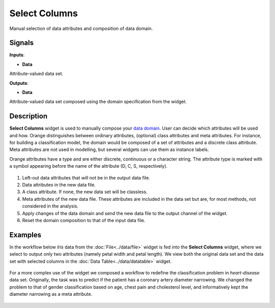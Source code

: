 Select Columns
==============

.. figure:: icons/select-columns.png

Manual selection of data attributes and composition of data domain.

Signals
-------

**Inputs**:

-  **Data**

Attribute-valued data set.

**Outputs**:

-  **Data**

Attribute-valued data set composed using the domain specification from
the widget.

Description
-----------

**Select Columns** widget is used to manually compose your `data
domain <https://en.wikipedia.org/wiki/Data_domain>`__. User can decide
which attributes will be used and how. Orange distinguishes between
ordinary attributes, (optional) class attributes and meta attributes.
For instance, for building a classification model, the domain would be
composed of a set of attributes and a discrete class attribute. Meta
attributes are not used in modelling, but several widgets can use them
as instance labels.

Orange attributes have a type and are either discrete, continuous or a
character string. The attribute type is marked with a symbol appearing
before the name of the attribute (D, C, S, respectively).

.. figure:: images/SelectColumns-stamped.png

1. Left-out data attributes that will not be in the output data file.
2. Data attributes in the new data file.
3. A class attribute. If none, the new data set will be classless.
4. Meta attributes of the new data file. These attributes are included
   in the data set but are, for most methods, not considered in the
   analysis.
5. Apply changes of the data domain and send the new data file to the
   output channel of the widget.
6. Reset the domain composition to that of the input data file.

Examples
--------

In the workflow below *Iris* data from the :doc:`File<../data/file>` widget is fed into
the **Select Columns** widget, where we select to output only two
attributes (namely petal width and petal length). We view both the
original data set and the data set with selected columns in the :doc:`Data
Table<../data/datatable>` widget.

.. figure:: images/SelectColumns-Example1.png

For a more complex use of the widget we composed a workflow to redefine
the classification problem in *heart-disease* data set. Originally, the
task was to predict if the patient has a coronary artery diameter
narrowing. We changed the problem to that of gender classification based
on age, chest pain and cholesterol level, and informatively kept the
diameter narrowing as a meta attribute.

.. figure:: images/SelectColumns-Example2.png
